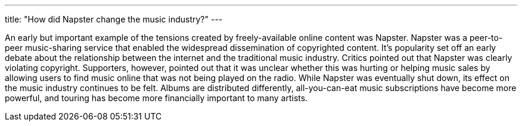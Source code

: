 ---
title: "How did Napster change the music industry?"
---

An early but important example of the tensions created by freely-available
online content was Napster.
//
Napster was a peer-to-peer music-sharing service that enabled the widespread
dissemination of copyrighted content.
//
It's popularity set off an early debate about the relationship between the
internet and the traditional music industry.
//
Critics pointed out that Napster was clearly violating copyright.
//
Supporters, however, pointed out that it was unclear whether this was hurting
or helping music sales by allowing users to find music online that was not
being played on the radio.
//
While Napster was eventually shut down, its effect on the music industry
continues to be felt.
//
Albums are distributed differently, all-you-can-eat music subscriptions have
become more powerful, and touring has become more financially important to
many artists.
